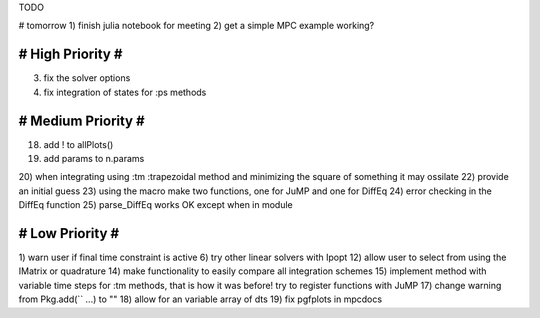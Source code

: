 TODO

# tomorrow
1) finish julia notebook for meeting
2) get a simple MPC example working?

==================
# High Priority #
==================
3) fix the solver options
4) fix integration of states for :ps methods

===================
# Medium Priority #
===================
18) add ! to allPlots()
19) add params to n.params
20) when integrating using :tm :trapezoidal method and minimizing the square of something it may ossilate
22) provide an initial guess
23) using the macro make two functions, one for JuMP and one for DiffEq
24) error checking in the DiffEq function
25) parse_DiffEq works OK except when in module

=================
# Low Priority #
=================
1) warn user if final time constraint is active
6) try other linear solvers with Ipopt
12) allow user to select from using the IMatrix or quadrature
14) make functionality to easily compare all integration schemes
15) implement method with variable time steps for :tm methods, that is how it was before!
try to register functions with JuMP
17) change warning from Pkg.add(`` ...) to ""
18) allow for an variable array of dts
19) fix pgfplots in mpcdocs

